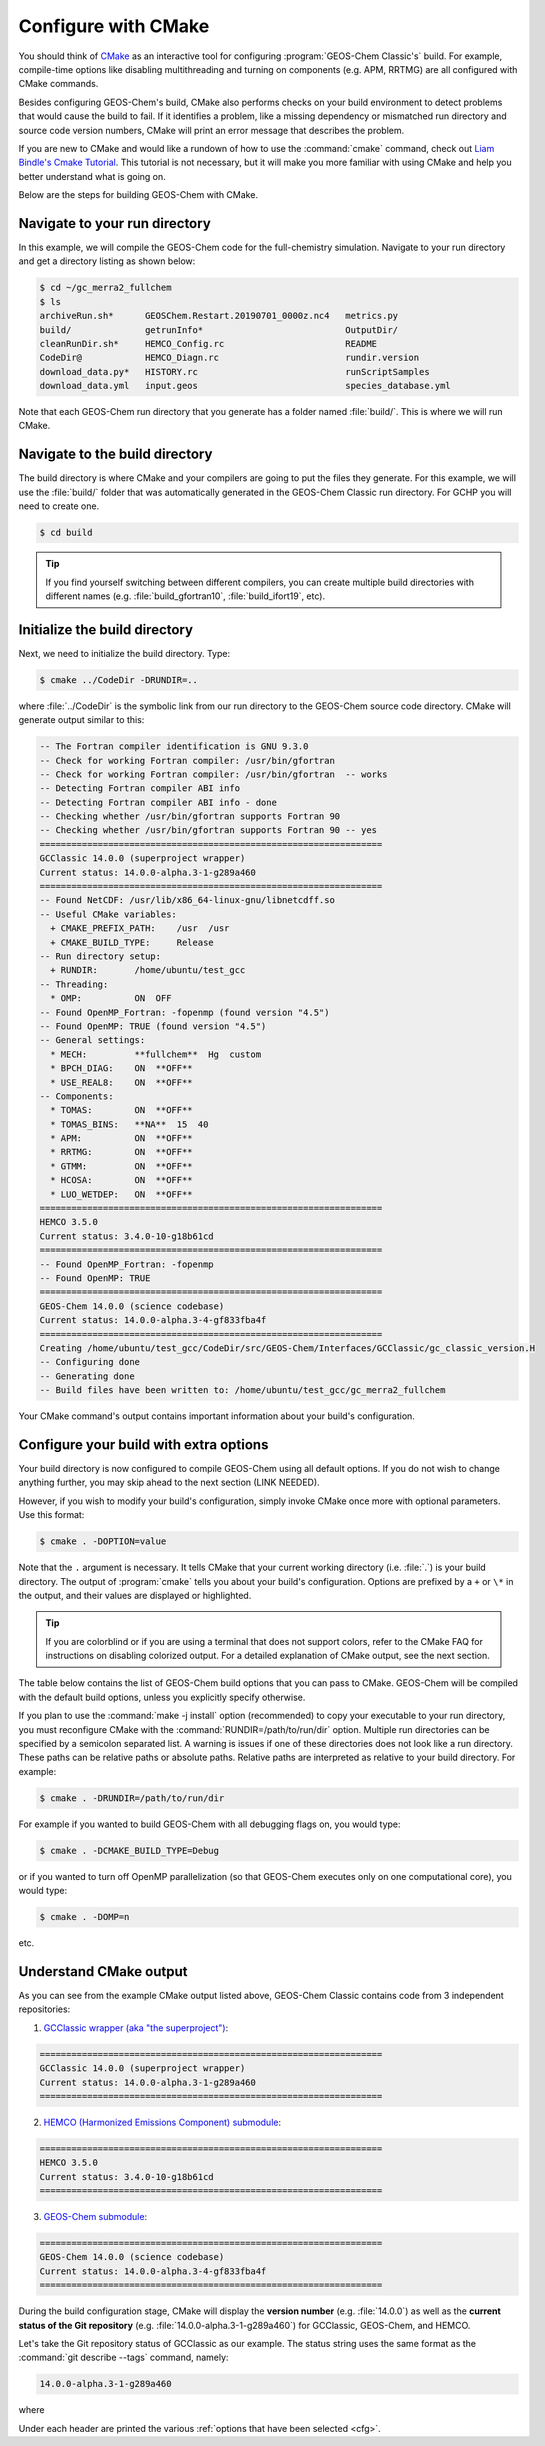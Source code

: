 .. _compile-cmake:

####################
Configure with CMake
####################

You should think of `CMake <http://cmake.org>`_ as an interactive tool
for configuring :program:`GEOS-Chem Classic's` build. For example,
compile-time options like disabling multithreading and turning on
components (e.g. APM, RRTMG) are all configured with CMake commands.

Besides configuring GEOS-Chem's build, CMake also performs checks on
your build environment to detect problems that would cause the build
to fail. If it identifies a problem, like a missing dependency or
mismatched run directory and source code version numbers, CMake will
print an error message that describes the problem.

If you are new to CMake and would like a rundown of how to use the
:command:`cmake` command, check out `Liam Bindle's Cmake Tutorial
<https://github.com/LiamBindle/An-Introduction-to-Using-CMake/wiki>`_. This
tutorial is not necessary, but it will make you more
familiar with using CMake and help you better understand what is going
on.

Below are the steps for building GEOS-Chem with CMake.

.. _compile-cmake-step1:

==============================
Navigate to your run directory
==============================

In this example, we will compile the GEOS-Chem code for the
full-chemistry simulation.  Navigate to your run directory and get a
directory listing as shown below:

.. code-block:: console

   $ cd ~/gc_merra2_fullchem
   $ ls
   archiveRun.sh*      GEOSChem.Restart.20190701_0000z.nc4   metrics.py
   build/              getrunInfo*                           OutputDir/
   cleanRunDir.sh*     HEMCO_Config.rc                       README
   CodeDir@            HEMCO_Diagn.rc                        rundir.version
   download_data.py*   HISTORY.rc                            runScriptSamples
   download_data.yml   input.geos                            species_database.yml

Note that each GEOS-Chem run directory that you generate has a folder
named :file:`build/`. This is where we will run CMake.

.. _compile-cmake-step2:

===============================
Navigate to the build directory
===============================

The build directory is where CMake and your compilers are going to put
the files they generate. For this example, we will use the :file:`build/`
folder that was automatically generated in the GEOS-Chem Classic run
directory. For GCHP you will need to create one.

.. code-block:: console

   $ cd build

.. tip::

   If you find yourself switching between different compilers,
   you can create multiple build directories with different
   names (e.g. :file:`build_gfortran10`, :file:`build_ifort19`, etc).

.. _compile-cmake-step3:

==============================
Initialize the build directory
==============================

Next, we need to initialize the build directory. Type:

.. code-block:: console

   $ cmake ../CodeDir -DRUNDIR=..

where :file:`../CodeDir` is the symbolic link from our run directory
to the GEOS-Chem source code directory. CMake will
generate output similar to this:

.. code-block:: text

   -- The Fortran compiler identification is GNU 9.3.0
   -- Check for working Fortran compiler: /usr/bin/gfortran
   -- Check for working Fortran compiler: /usr/bin/gfortran  -- works
   -- Detecting Fortran compiler ABI info
   -- Detecting Fortran compiler ABI info - done
   -- Checking whether /usr/bin/gfortran supports Fortran 90
   -- Checking whether /usr/bin/gfortran supports Fortran 90 -- yes
   =================================================================
   GCClassic 14.0.0 (superproject wrapper)
   Current status: 14.0.0-alpha.3-1-g289a460
   =================================================================
   -- Found NetCDF: /usr/lib/x86_64-linux-gnu/libnetcdff.so
   -- Useful CMake variables:
     + CMAKE_PREFIX_PATH:    /usr  /usr
     + CMAKE_BUILD_TYPE:     Release
   -- Run directory setup:
     + RUNDIR:       /home/ubuntu/test_gcc
   -- Threading:
     * OMP:          ON  OFF
   -- Found OpenMP_Fortran: -fopenmp (found version "4.5")
   -- Found OpenMP: TRUE (found version "4.5")
   -- General settings:
     * MECH:         **fullchem**  Hg  custom
     * BPCH_DIAG:    ON  **OFF**
     * USE_REAL8:    ON  **OFF**
   -- Components:
     * TOMAS:        ON  **OFF**
     * TOMAS_BINS:   **NA**  15  40
     * APM:          ON  **OFF**
     * RRTMG:        ON  **OFF**
     * GTMM:         ON  **OFF**
     * HCOSA:        ON  **OFF**
     * LUO_WETDEP:   ON  **OFF**
   =================================================================
   HEMCO 3.5.0
   Current status: 3.4.0-10-g18b61cd
   =================================================================
   -- Found OpenMP_Fortran: -fopenmp
   -- Found OpenMP: TRUE
   =================================================================
   GEOS-Chem 14.0.0 (science codebase)
   Current status: 14.0.0-alpha.3-4-gf833fba4f
   =================================================================
   Creating /home/ubuntu/test_gcc/CodeDir/src/GEOS-Chem/Interfaces/GCClassic/gc_classic_version.H
   -- Configuring done
   -- Generating done
   -- Build files have been written to: /home/ubuntu/test_gcc/gc_merra2_fullchem

Your CMake command's output contains important information about your
build's configuration.

.. _compile-cmake-step4:

=======================================
Configure your build with extra options
=======================================

Your build directory is now configured to compile GEOS-Chem using all
default options. If you do not wish to change anything further,
you may skip ahead to the next section (LINK NEEDED).

However, if you wish to modify your build's configuration, simply invoke
CMake once more with optional parameters. Use this format:

.. code-block:: console

   $ cmake . -DOPTION=value

Note that the ``.`` argument is necessary. It tells CMake that your
current working directory (i.e. :file:`.`) is your build directory. The output
of :program:`cmake` tells you about your build's configuration. Options are
prefixed by a ``+`` or ``\*``  in the output, and their values are
displayed or highlighted.

.. tip::

  If you are colorblind or if you are using a terminal that
  does not support colors, refer to the CMake FAQ for
  instructions on disabling colorized output. For a detailed
  explanation of CMake output, see the next section.

The table below contains the list of GEOS-Chem build options that you
can pass to CMake. GEOS-Chem will be compiled with the default build
options, unless you explicitly specify otherwise.

.. option:: RUNDIR

   Defines the path to the run directory.

   In this example, our build directory is a subfolder of the run
   directory, so we can use :code:`-DRUNDIR=..`.  If your build
   directory is somewhere else, then specify the path to the run
   directory as an absolute path.

.. option:: CMAKE_BUILD_TYPE

   Specifies the type of build.  Accepted values are:

   .. option:: Release

      Tells CMake to configure GEOS-Chem in **Release** mode.  This
      means that all optimizations will be applied and all debugging
      options will be disabled. **(Default option)**.

   .. option:: Debug

      Turns on several runtime error checks.  This will make it easier
      to find errors but will adversely impact performance. Only use
      this option if you are actively debugging.

.. option:: MECH

   Specifies the chemical mechanism that you wish to use:

   .. option:: fullchem

      Activates the **fullchem** mechanism.  The source code
      files that define this mechanism are stored in
      :file:`KPP/fullchem`. **(Default option)**

   .. option:: Hg

      Activates the **Hg** mechanism.  The source code
      files that define this mechanism are stored in :file:`KPP/Hg`.

   .. option:: custom

      Activates a **custom** mechanism defined by the user.  The
      source code files that define this mechanism are stored in
      :file:`KPP/custom.`.

.. option:: OMP

   Determines if GEOS-Chem Classic will activate `OpenMP paralellization
   <http://wiki.geos-chem.org/Parallelizing_GEOS-Chem>`_.  Accepted
   values are:

   .. option:: y

      Activates OpenMP parallelization.  **(Default option)**

      GEOS-Chem Classic will execute on as many computational cores as
      is specified with :option:`OMP_NUM_THREADS`.

   .. option:: n

      Deactivates OpenMP parallelization.  GEOS-Chem Classic will
      execute on a single computational core.  Useful for debugging.

.. option:: TOMAS

   Configure GEOS-Chem with the `TOMAS aerosol
   microphysics package
   <http://wiki.geos-chem.org/TOMAS_aerosol_microphysics>`_.  Accepted
   values are:

   .. option:: y

      Activate TOMAS microphysics.

   .. option:: n

      Deactivate TOMAS microphysics **(Default option)**

.. option:: TOMAS_BINS

   Specifies the number of size-resolved bins for TOMAS.  Accepted
   values are:

   .. option:: 15

      Use 15 size-resolved bins with TOMAS simulations.

   .. option:: 40

      Use 40 size-resolved bins with TOMAS simulations.

.. option:: BPCH_DIAG

   Toggles the legacy binary punch diagnostics on.

   .. attention::

      This option is deprecated and will be removed soon.  Most
      binary-punch format diagnostics have been replaced by
      :ref:`netCDF-based History diagnostics <history-diagnostics>`.

   Accepted values are:

   .. option:: y

      Activate legacy binary-punch diagnostics.

   .. option:: n

      Deactivate legacy binary-punch diagnostics. **(Default option)**

.. option:: APM

   Configures GEOS-Chem to use the `APM microphysics package
   <http://wiki.geos-chem.org/APM_aerosol_microphysics>`_. Accepted
   values are:

   .. option:: y

      Activate APM microphysics.

   .. option:: n

      Deactivate APM microphysics. **(Default option)**

.. option:: RRTMG

   Configures GEOS-Chem to use the `RRTMG radiative transfer model
   <https://wiki.geos-chem.org/Coupling_RRTMG_to_GEOS-Chem>`_.
   Accepted values are:

   .. option:: y

      Activates the RRTMG radiative transfer model.

   .. option:: n

      Deactivates the RRTMG radiative transfer model. **(Default option)**

.. option:: LUO_WETDEP

   Configures GEOS-Chem to use the `Luo et al., 2020
   <https://gmd.copernicus.org/articles/13/2879/2020/>`_ wet deposition
   scheme.

   .. note::

      The Luo et al 2020 wet deposition scheme will eventually
      become the default wet deposition schem in GEOS-Chem.  We
      have made it an option for the time being while further
      evaluation is being done.

   Accepted values are:

   .. option:: y

      Activates the Luo et al., 2020 wet deposition scheme.

   .. option:: n

      Deactivates the Luo et al., 2020 wet deposition scheme. **(Default
      option)**

If you plan to use the :command:`make -j install` option (recommended)
to copy your executable to your run directory, you must reconfigure
CMake with the :command:`RUNDIR=/path/to/run/dir`
option. Multiple run directories can be specified by a semicolon
separated list. A warning is issues if one of these directories does
not look like a run directory. These paths can be relative paths or
absolute paths. Relative paths are interpreted as relative to your
build directory. For example:

.. code-block:: console

   $ cmake . -DRUNDIR=/path/to/run/dir

For example if you wanted to build GEOS-Chem with all debugging flags
on, you would type:

.. code-block:: console

   $ cmake . -DCMAKE_BUILD_TYPE=Debug

or if you wanted to turn off OpenMP parallelization (so that GEOS-Chem
executes only on one computational core), you would type:

.. code-block:: console

   $ cmake . -DOMP=n

etc.

.. _understand-the-output-from-cmake:

=======================
Understand CMake output
=======================

As you can see from the example CMake output listed above, GEOS-Chem
Classic contains code from 3 independent repositories:

1. `GCClassic wrapper (aka "the superproject") <https://github.com/geoschem/GCClassic.git>`_:

.. code-block:: none

   =================================================================
   GCClassic 14.0.0 (superproject wrapper)
   Current status: 14.0.0-alpha.3-1-g289a460
   =================================================================

2. `HEMCO (Harmonized Emissions Component) submodule <https://github.com/geoschem/hemco.git>`_:

.. code-block:: none

   =================================================================
   HEMCO 3.5.0
   Current status: 3.4.0-10-g18b61cd
   =================================================================

3. `GEOS-Chem submodule <https://github.com/geoschem/geos-chem.git>`_:

.. code-block:: none

   =================================================================
   GEOS-Chem 14.0.0 (science codebase)
   Current status: 14.0.0-alpha.3-4-gf833fba4f
   =================================================================

During the build configuration stage, CMake will display the **version
number** (e.g. :file:`14.0.0`) as well as the **current status of the Git
repository** (e.g. :file:`14.0.0-alpha.3-1-g289a460`) for GCClassic,
GEOS-Chem, and HEMCO.

Let's take the Git repository status of GCClassic as our example. The
status string uses the same format as the :command:`git describe
--tags` command, namely:

.. code-block:: text

    14.0.0-alpha.3-1-g289a460

where

.. option:: 14.0.0-alpha.3

    Indicates the most recent tag in the `GCClassic superproject
    repository ` <https://github.com/geoschem/GCClassic>`_.

.. option:: 1

   Indicates the number of commits that were made atop
   :file:`14.0.0-alpha.3`.

.. option:: g

   Indicates that the version control system is Git.

.. option:: 289a460

   Indicates the Git commit (short form) at the HEAD of the
   GCClassic repository.

.. option:: .dirty

   If present, indicates that there are uncommitted updates atop the
   :file:`289a460` commit in the GCClassic repository.

Under each header are printed the various :ref:`options that have been
selected <cfg>`.
